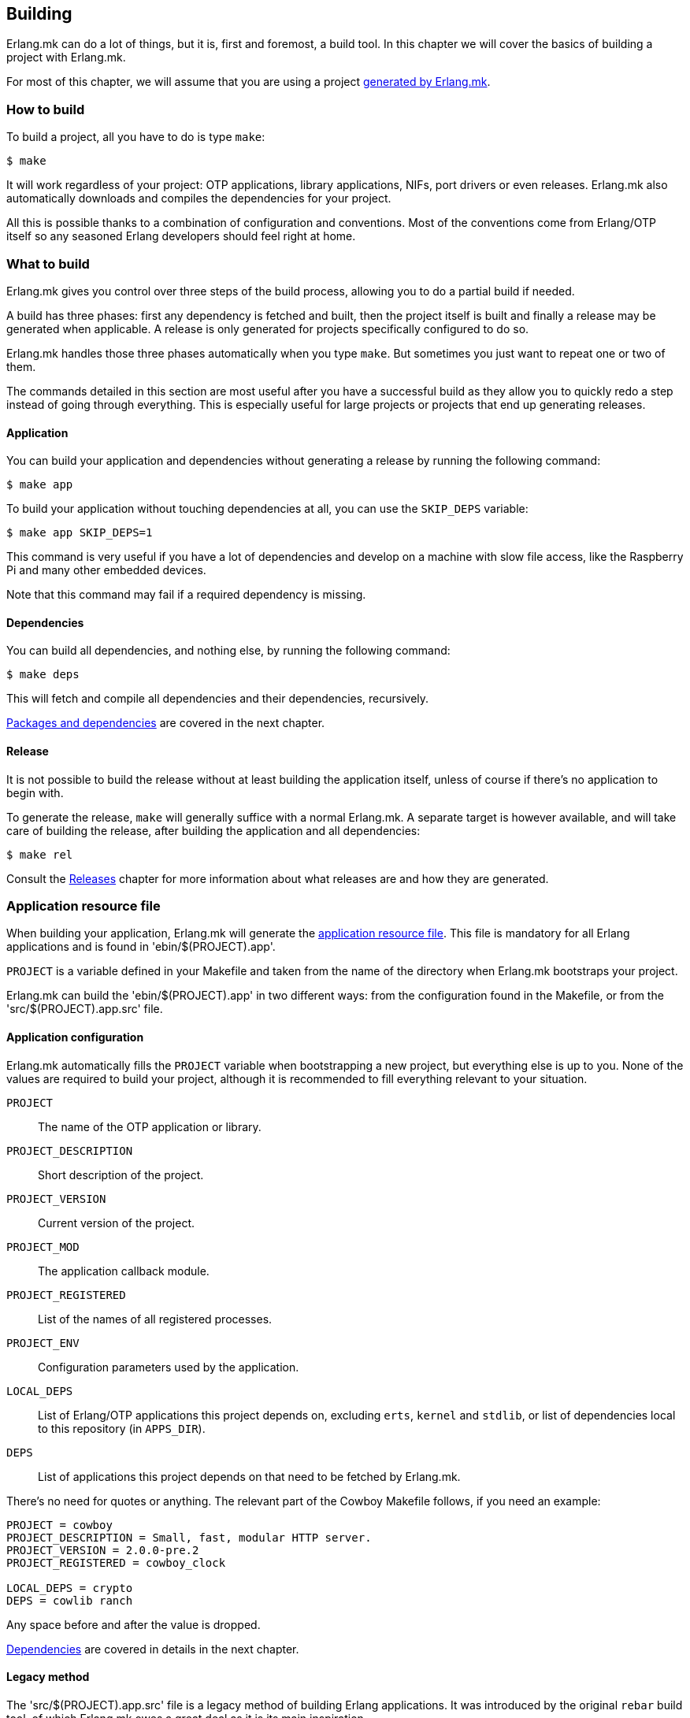 [[building]]
== Building

Erlang.mk can do a lot of things, but it is, first and
foremost, a build tool. In this chapter we will cover
the basics of building a project with Erlang.mk.

For most of this chapter, we will assume that you are
using a project xref:getting_started[generated by Erlang.mk].

=== How to build

To build a project, all you have to do is type `make`:

[source,bash]
$ make

It will work regardless of your project: OTP applications,
library applications, NIFs, port drivers or even releases.
Erlang.mk also automatically downloads and compiles the
dependencies for your project.

All this is possible thanks to a combination of configuration
and conventions. Most of the conventions come from Erlang/OTP
itself so any seasoned Erlang developers should feel right at
home.

=== What to build

Erlang.mk gives you control over three steps of the build
process, allowing you to do a partial build if needed.

A build has three phases: first any dependency is fetched
and built, then the project itself is built and finally a
release may be generated when applicable. A release is only
generated for projects specifically configured to do so.

Erlang.mk handles those three phases automatically when you
type `make`. But sometimes you just want to repeat one or
two of them.

The commands detailed in this section are most useful after
you have a successful build as they allow you to quickly
redo a step instead of going through everything. This is
especially useful for large projects or projects that end
up generating releases.

==== Application

You can build your application and dependencies without
generating a release by running the following command:

[source,bash]
$ make app

To build your application without touching dependencies
at all, you can use the `SKIP_DEPS` variable:

[source,bash]
$ make app SKIP_DEPS=1

This command is very useful if you have a lot of dependencies
and develop on a machine with slow file access, like the
Raspberry Pi and many other embedded devices.

Note that this command may fail if a required dependency
is missing.

==== Dependencies

You can build all dependencies, and nothing else, by
running the following command:

[source,bash]
$ make deps

This will fetch and compile all dependencies and their
dependencies, recursively.

xref:deps[Packages and dependencies] are covered
in the next chapter.

==== Release

It is not possible to build the release without at least
building the application itself, unless of course if there's
no application to begin with.

To generate the release, `make` will generally suffice with
a normal Erlang.mk. A separate target is however available,
and will take care of building the release, after building
the application and all dependencies:

[source,bash]
$ make rel

Consult the xref:relx[Releases] chapter for more
information about what releases are and how they are generated.

=== Application resource file

When building your application, Erlang.mk will generate the
http://www.erlang.org/doc/man/app.html[application resource file].
This file is mandatory for all Erlang applications and is
found in 'ebin/$(PROJECT).app'.

`PROJECT` is a variable defined in your Makefile and taken
from the name of the directory when Erlang.mk bootstraps
your project.

Erlang.mk can build the 'ebin/$(PROJECT).app' in two different
ways: from the configuration found in the Makefile, or from
the 'src/$(PROJECT).app.src' file.

==== Application configuration

Erlang.mk automatically fills the `PROJECT` variable when
bootstrapping a new project, but everything else is up to
you. None of the values are required to build your project,
although it is recommended to fill everything relevant to
your situation.

`PROJECT`::
	The name of the OTP application or library.
`PROJECT_DESCRIPTION`::
	Short description of the project.
`PROJECT_VERSION`::
	Current version of the project.
`PROJECT_MOD`::
        The application callback module.
`PROJECT_REGISTERED`::
	List of the names of all registered processes.
`PROJECT_ENV`::
	Configuration parameters used by the application.
`LOCAL_DEPS`::
	List of Erlang/OTP applications this project depends on,
	excluding `erts`, `kernel` and `stdlib`, or list of
	dependencies local to this repository (in `APPS_DIR`).
`DEPS`::
	List of applications this project depends on that need
	to be fetched by Erlang.mk.

There's no need for quotes or anything. The relevant part of
the Cowboy Makefile follows, if you need an example:

[source,make]
----
PROJECT = cowboy
PROJECT_DESCRIPTION = Small, fast, modular HTTP server.
PROJECT_VERSION = 2.0.0-pre.2
PROJECT_REGISTERED = cowboy_clock

LOCAL_DEPS = crypto
DEPS = cowlib ranch
----

Any space before and after the value is dropped.

xref:deps[Dependencies] are covered in details in
the next chapter.

==== Legacy method

The 'src/$(PROJECT).app.src' file is a legacy method of
building Erlang applications. It was introduced by the original
`rebar` build tool, of which Erlang.mk owes a great deal as it
is its main inspiration.

The '.app.src' file serves as a template to generate the '.app'
file. Erlang.mk will take it, fill in the `modules` value
dynamically, and save the result in 'ebin/$(PROJECT).app'.

When using this method, Erlang.mk cannot fill the `applications`
key from dependencies automatically, which means you need to
add them to Erlang.mk and to the '.app.src' at the same time,
duplicating the work.

If you really can't live without the legacy method, for one
reason or another, worry not; Erlang.mk will support it. And
if you need to create a new project that uses this method, you
just have to say so when bootstrapping:

[source,bash]
$ make -f erlang.mk bootstrap-lib LEGACY=1

=== Automatic application resource file values

When building the application resource file, Erlang.mk may
automatically add an `id` key with information about the
Git commit (if using Git), or an empty string otherwise.
It will only do this under specific conditions:

* The application was built as a dependency of another, or
* The legacy method was used, and the '.app.src' file contained `{id, "git"}`

This value is most useful when you need to help your users,
as it allows you to know which version they run exactly by
asking them to look in the file, or by running a simple
command on their production server:

[source,erlang]
----
1> application:get_all_key(cowboy).
{ok,[{description,"Small, fast, modular HTTP server."},
     {id,"2.0.0-pre.2-25-g0ffde50-dirty"},
----

=== File formats

Erlang.mk supports a variety of different source file formats.
The following formats are supported natively:

[cols="<,3*^",options="header"]
|===
| Extension | Location | Description        | Output
| .erl      | src/     | Erlang source      | ebin/*.beam
| .core     | src/     | Core Erlang source | ebin/*.beam
| .xrl      | src/     | Leex source        | src/*.erl
| .yrl      | src/     | Yecc source        | src/*.erl
| .asn1     | asn1/    | ASN.1 files        | include/*.hrl include/*.asn1db src/*.erl
| .mib      | mibs/    | SNMP MIB files     | include/*.hrl priv/mibs/*.bin
|===

Files are always searched recursively.

The build is ordered, so that files that generate Erlang source
files are run before, and the resulting Erlang source files are
then built normally.

In addition, Erlang.mk keeps track of header files (`.hrl`)
as described at the end of this chapter. It can also compile
C code, as described in the xref:ports[NIFs and port drivers]
chapter.

Erlang.mk also comes with plugins for the following formats:

[cols="<,3*^",options="header"]
|===
| Extension | Location   | Description      | Output
| .dtl      | templates/ | Django templates | ebin/*.beam
| .proto    | src/       | Protocol buffers | ebin/*.beam
|===

=== Compilation options

Erlang.mk provides a few variables that you can use to customize
the build process and the resulting files.

==== ERLC_OPTS

`ERLC_OPTS` can be used to pass some options to `erlc`, the Erlang
compiler. Erlang.mk does not restrict any option. Please refer to
the http://www.erlang.org/doc/man/erlc.html[erlc Manual] for the
full list.

By default, Erlang.mk will set the following options:

[source,make]
ERLC_OPTS = -Werror +debug_info +warn_export_vars +warn_shadow_vars +warn_obsolete_guard

In other words: warnings as errors, debug info (recommended) and
enable warnings for exported variables, shadow variables and
obsolete guard functions.

You can redefine this variable in your Makefile to change it
completely, either before or after including Erlang.mk:

[source,make]
ERLC_OPTS = +debug_info

You can also filter out some options from the defaults Erlang.mk
sets, by defining ERLC_OPTS after including Erlang.mk using the
`:=` operator.

[source,make]
----
include erlang.mk

ERLC_OPTS := $(filter-out -Werror,$(ERLC_OPTS))
----

==== ERLC_EXCLUDE

`ERLC_EXCLUDE` can be used to exclude some modules from the
compilation. It's there for handling special cases, you should
not normally need it.

To exclude a module, simply list it in the variable, either
before or after including Erlang.mk:

[source,make]
ERLC_EXCLUDE = cowboy_http2

=== Cold and hot builds

The first time you run `make`, Erlang.mk will build everything.

The second time you run `make`, and all subsequent times, Erlang.mk
will only rebuild what changed. Erlang.mk has been optimized for
this use case, as it is the most common during development.

Erlang.mk figures out what changed by using the dependency tracking
feature of Make. Make automatically rebuilds a target if one of its
dependency has changed (for example if a header file has changed,
all the source files that include it will be rebuilt), and Erlang.mk
leverages this feature to cut down on rebuild times.

Note that this applies only to building; some other features of
Erlang.mk will run every time they are called regardless of files
changed.

=== Dependency tracking

NOTE: This section is about the dependency tracking between files
inside your project, not application dependencies.

Erlang.mk keeps track of the dependencies between the different
files in your project. This information is kept in the '$(PROJECT).d'
file in your directory. It is generated if missing, and will be
generated again after every file change, by default.

Dependency tracking is what allows Erlang.mk to know when to
rebuild Erlang files when header files, behaviors or parse
transforms have changed. Erlang.mk also automatically keeps
track of which files should be compiled first, for example
when you have behaviors used by other modules in your project.

If your project is stable, you may want to disable generating
the dependency tracking file every time you compile. You can
do this by adding the following line to your 'Makefile':

[source,make]
NO_MAKEDEP ?= 1

As you can see, the snippet above uses `?=` instead of a
simple equal sign. This is to allow you to temporarily override
this value when you do make substantial changes to your project
(including a new header file, new module with dependencies, etc.)
and want to rebuild the dependency tracking file. You'll be
able to use the following command:

[source,bash]
$ NO_MAKEDEP= make

Otherwise, `make clean app` will of course force the
recompilation of your project.

Erlang.mk can also keep track of the source files generated
by other means, for example if you generate code from a data
file in your repository.

=== Generating Erlang source

Erlang.mk provides hooks at different stages of the build process.
When your goal is to generate Erlang source files, you can
add your own rules before or after the dependency tracking
file is generated. To do this, you would add your hook before
or after including the 'erlang.mk' file.

The easiest way is after:

[source,make]
----
PROJECT = example

include erlang.mk

$(PROJECT).d:: src/generated_mod.erl

src/generated_mod.erl:: gen-mod.sh
	$(gen_verbose) ./gen-mod.sh $@
----

In this case we use `$(gen_verbose)` to hide the details of
the build by default. Erlang.mk will simply say what file
is it currently generating.

When using an external script to generate the Erlang source
file, it is recommended to depend on that script, so that
the source file gets generated again when the script gets
modified.

If for whatever reason you prefer to hook before including
Erlang.mk, don't forget to set the `.DEFAULT_GOAL` variable,
otherwise nothing will get built:

[source,make]
----
PROJECT = example

.DEFAULT_GOAL = all

$(PROJECT).d:: src/generated_mod.erl

include erlang.mk

src/generated_mod.erl:: gen-mod.sh
	$(gen_verbose) ./gen-mod.sh $@
----

=== Cleaning

Building typically involves creating a lot of new files. Some
are reused in rebuilds, some are simply replaced. All can be
removed safely.

Erlang.mk provides two commands to remove them: `clean` and
`distclean`. `clean` removes all the intermediate files that
were created as a result of building, including the BEAM files,
the dependency tracking file and the generated documentation.
`distclean` removes these and more, including the downloaded
dependencies, Dialyzer's PLT file and the generated release,
putting your directory back to the state it was before you
started working on it.

To clean:

[source,bash]
$ make clean

Or distclean:

[source,bash]
$ make distclean

That is the question.

Note that Erlang.mk will automatically clean some files as
part of other targets, but it will never run `distclean` if
you don't explicitly use it.
